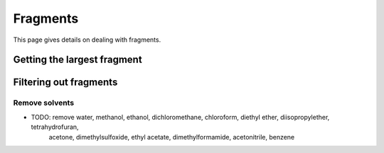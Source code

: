 .. _fragment:

Fragments
=========

.. sectionauthor:: Matt Swain <m.swain@me.com>

This page gives details on dealing with fragments.


Getting the largest fragment
----------------------------



Filtering out fragments
-----------------------

Remove solvents
~~~~~~~~~~~~~~~

- TODO: remove water, methanol, ethanol, dichloromethane, chloroform, diethyl ether, diisopropylether, tetrahydrofuran,
   acetone, dimethylsulfoxide, ethyl acetate, dimethylformamide, acetonitrile, benzene
